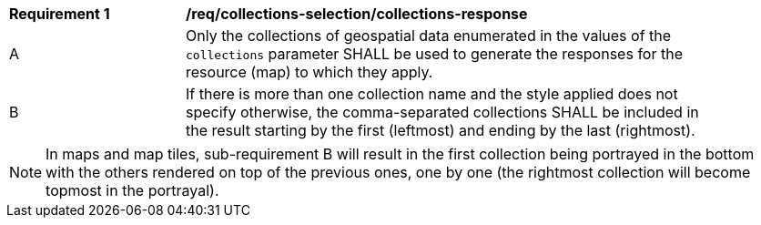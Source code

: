 [[req_core_collections-selection-response]]
[width="90%",cols="2,6a"]
|===
^|*Requirement {counter:req-id}* |*/req/collections-selection/collections-response*
^|A |Only the collections of geospatial data enumerated in the values of the `collections` parameter SHALL be used to generate the responses for the resource (map) to which they apply.
^|B |If there is more than one collection name and the style applied does not specify otherwise, the comma-separated collections SHALL be included in the result starting by the first (leftmost) and ending by the last (rightmost).
|===

NOTE: In maps and map tiles, sub-requirement B will result in the first collection being portrayed in the bottom with the others rendered on top of the previous ones, one by one (the rightmost collection will become topmost in the portrayal).
